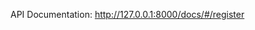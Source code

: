 #+TITLE:

API Documentation: http://127.0.0.1:8000/docs/#/register

[[./docs/screenshots/swagger.png]]
